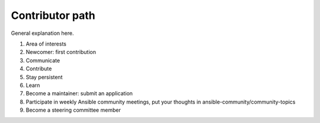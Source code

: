 ****************
Contributor path
****************

General explanation here.

.. contents::

1. Area of interests

2. Newcomer: first contribution

3. Communicate

4. Contribute

5. Stay persistent

6. Learn

7. Become a maintainer: submit an application

8. Participate in weekly Ansible community meetings, put your thoughts in ansible-community/community-topics

9. Become a steering committee member
